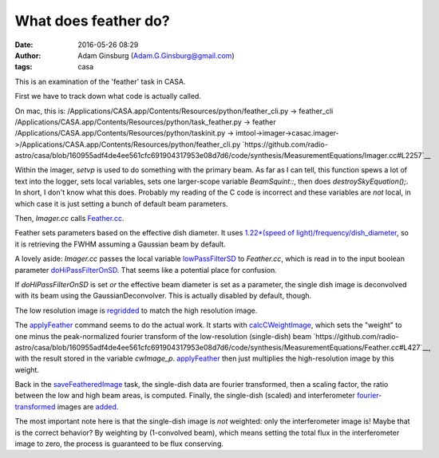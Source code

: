 What does feather do?
#####################
:date: 2016-05-26 08:29
:author: Adam Ginsburg (Adam.G.Ginsburg@gmail.com)
:tags: casa


This is an examination of the 'feather' task in CASA.

First we have to track down what code is actually called.

On mac, this is:
/Applications/CASA.app/Contents/Resources/python/feather_cli.py -> feather_cli
/Applications/CASA.app/Contents/Resources/python/task_feather.py -> feather
/Applications/CASA.app/Contents/Resources/python/taskinit.py -> imtool->imager->casac.imager->/Applications/CASA.app/Contents/Resources/python/feather_cli.py
`https://github.com/radio-astro/casa/blob/160955adf4de4ee561cfc691904317953e08d7d6/code/synthesis/MeasurementEquations/Imager.cc#L2257`__

Within the imager, `setvp` is used to do something with the primary beam.  As
far as I can tell, this function spews a lot of text into the logger, sets
local variables, sets one larger-scope variable `BeamSquint::`, then does
`destroySkyEquation();`.  In short, I don't know what this does.  Probably my
reading of the C code is incorrect and these variables are *not* local, in
which case it is just setting a bunch of default beam parameters.

Then, `Imager.cc` calls `Feather.cc
<https://github.com/radio-astro/casa/blob/160955adf4de4ee561cfc691904317953e08d7d6/code/synthesis/MeasurementEquations/Feather.cc#L1211>`__.

Feather sets parameters based on the effective dish diameter.  It uses
`1.22*(speed of light)/frequency/dish_diameter
<https://github.com/radio-astro/casa/blob/160955adf4de4ee561cfc691904317953e08d7d6/code/synthesis/MeasurementEquations/Feather.cc#L244>`__,
so it is retrieving the FWHM
assuming a Gaussian beam by default.

A lovely aside: `Imager.cc` passes the local variable `lowPassFilterSD
<https://github.com/radio-astro/casa/blob/160955adf4de4ee561cfc691904317953e08d7d6/code/synthesis/MeasurementEquations/Imager.cc#L2320>`__
to `Feather.cc`, which is read in to the input boolean parameter
`doHiPassFilterOnSD
<https://github.com/radio-astro/casa/blob/160955adf4de4ee561cfc691904317953e08d7d6/code/synthesis/MeasurementEquations/Feather.cc#L244>`__.
That seems like a potential place for confusion.

If `doHiPassFilterOnSD` is set *or* the effective beam diameter is set as a
parameter, the single dish image is deconvolved with its beam using the
GaussianDeconvolver.  This is actually disabled by default, though.

The low resolution image is `regridded <https://github.com/radio-astro/casa/blob/160955adf4de4ee561cfc691904317953e08d7d6/code/synthesis/MeasurementEquations/Feather.cc#L142>`__
to match the high resolution image.

The `applyFeather <https://github.com/radio-astro/casa/blob/160955adf4de4ee561cfc691904317953e08d7d6/code/synthesis/MeasurementEquations/Feather.cc#L375>`__
command seems to do the actual work.
It starts with `calcCWeightImage <https://github.com/radio-astro/casa/blob/160955adf4de4ee561cfc691904317953e08d7d6/code/synthesis/MeasurementEquations/Feather.cc#L414>`__,
which sets the "weight" to one minus the peak-normalized fourier transform of
the low-resolution (single-dish) beam
`https://github.com/radio-astro/casa/blob/160955adf4de4ee561cfc691904317953e08d7d6/code/synthesis/MeasurementEquations/Feather.cc#L427`__,
with the result stored in the variable `cwImage_p`.
`applyFeather <https://github.com/radio-astro/casa/blob/160955adf4de4ee561cfc691904317953e08d7d6/code/synthesis/MeasurementEquations/Feather.cc#L408>`__ then just
multiplies the high-resolution image by this weight.

Back in the `saveFeatheredImage
<https://github.com/radio-astro/casa/blob/160955adf4de4ee561cfc691904317953e08d7d6/code/synthesis/MeasurementEquations/Feather.cc#L695>`__
task, the single-dish data are fourier transformed, then a scaling factor, the ratio
between the low and high beam areas, is computed.  Finally, the single-dish
(scaled) and interferometer `fourier-transformed <https://github.com/radio-astro/casa/blob/160955adf4de4ee561cfc691904317953e08d7d6/code/synthesis/MeasurementEquations/Feather.cc#L694>`__ images are `added
<https://github.com/radio-astro/casa/blob/160955adf4de4ee561cfc691904317953e08d7d6/code/synthesis/MeasurementEquations/Feather.cc#L703>`__.

The most important note here is that the single-dish image is *not* weighted:
only the interferometer image is!  Maybe that is the correct behavior?  By
weighting by (1-convolved beam), which means setting the total flux in the
interferometer image to zero, the process is guaranteed to be flux conserving.

.. this is how you include images
.. .. image:: |filename|/images/psfFfftF.png
..    :width: 600px
